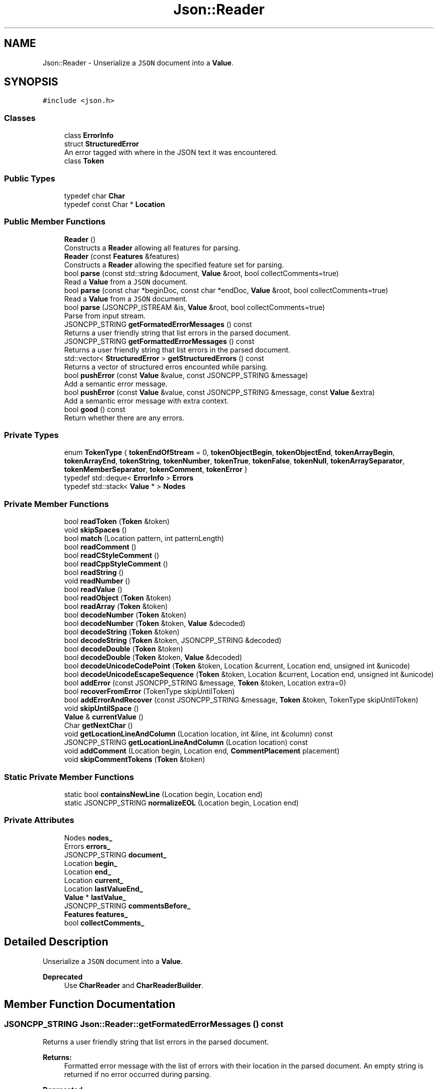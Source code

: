 .TH "Json::Reader" 3 "Mon Oct 15 2018" "mediaFW" \" -*- nroff -*-
.ad l
.nh
.SH NAME
Json::Reader \- Unserialize a \fCJSON\fP document into a \fBValue\fP\&.  

.SH SYNOPSIS
.br
.PP
.PP
\fC#include <json\&.h>\fP
.SS "Classes"

.in +1c
.ti -1c
.RI "class \fBErrorInfo\fP"
.br
.ti -1c
.RI "struct \fBStructuredError\fP"
.br
.RI "An error tagged with where in the JSON text it was encountered\&. "
.ti -1c
.RI "class \fBToken\fP"
.br
.in -1c
.SS "Public Types"

.in +1c
.ti -1c
.RI "typedef char \fBChar\fP"
.br
.ti -1c
.RI "typedef const Char * \fBLocation\fP"
.br
.in -1c
.SS "Public Member Functions"

.in +1c
.ti -1c
.RI "\fBReader\fP ()"
.br
.RI "Constructs a \fBReader\fP allowing all features for parsing\&. "
.ti -1c
.RI "\fBReader\fP (const \fBFeatures\fP &features)"
.br
.RI "Constructs a \fBReader\fP allowing the specified feature set for parsing\&. "
.ti -1c
.RI "bool \fBparse\fP (const std::string &document, \fBValue\fP &root, bool collectComments=true)"
.br
.RI "Read a \fBValue\fP from a \fCJSON\fP document\&. "
.ti -1c
.RI "bool \fBparse\fP (const char *beginDoc, const char *endDoc, \fBValue\fP &root, bool collectComments=true)"
.br
.RI "Read a \fBValue\fP from a \fCJSON\fP document\&. "
.ti -1c
.RI "bool \fBparse\fP (JSONCPP_ISTREAM &is, \fBValue\fP &root, bool collectComments=true)"
.br
.RI "Parse from input stream\&. "
.ti -1c
.RI "JSONCPP_STRING \fBgetFormatedErrorMessages\fP () const"
.br
.RI "Returns a user friendly string that list errors in the parsed document\&. "
.ti -1c
.RI "JSONCPP_STRING \fBgetFormattedErrorMessages\fP () const"
.br
.RI "Returns a user friendly string that list errors in the parsed document\&. "
.ti -1c
.RI "std::vector< \fBStructuredError\fP > \fBgetStructuredErrors\fP () const"
.br
.RI "Returns a vector of structured erros encounted while parsing\&. "
.ti -1c
.RI "bool \fBpushError\fP (const \fBValue\fP &value, const JSONCPP_STRING &message)"
.br
.RI "Add a semantic error message\&. "
.ti -1c
.RI "bool \fBpushError\fP (const \fBValue\fP &value, const JSONCPP_STRING &message, const \fBValue\fP &extra)"
.br
.RI "Add a semantic error message with extra context\&. "
.ti -1c
.RI "bool \fBgood\fP () const"
.br
.RI "Return whether there are any errors\&. "
.in -1c
.SS "Private Types"

.in +1c
.ti -1c
.RI "enum \fBTokenType\fP { \fBtokenEndOfStream\fP = 0, \fBtokenObjectBegin\fP, \fBtokenObjectEnd\fP, \fBtokenArrayBegin\fP, \fBtokenArrayEnd\fP, \fBtokenString\fP, \fBtokenNumber\fP, \fBtokenTrue\fP, \fBtokenFalse\fP, \fBtokenNull\fP, \fBtokenArraySeparator\fP, \fBtokenMemberSeparator\fP, \fBtokenComment\fP, \fBtokenError\fP }"
.br
.ti -1c
.RI "typedef std::deque< \fBErrorInfo\fP > \fBErrors\fP"
.br
.ti -1c
.RI "typedef std::stack< \fBValue\fP * > \fBNodes\fP"
.br
.in -1c
.SS "Private Member Functions"

.in +1c
.ti -1c
.RI "bool \fBreadToken\fP (\fBToken\fP &token)"
.br
.ti -1c
.RI "void \fBskipSpaces\fP ()"
.br
.ti -1c
.RI "bool \fBmatch\fP (Location pattern, int patternLength)"
.br
.ti -1c
.RI "bool \fBreadComment\fP ()"
.br
.ti -1c
.RI "bool \fBreadCStyleComment\fP ()"
.br
.ti -1c
.RI "bool \fBreadCppStyleComment\fP ()"
.br
.ti -1c
.RI "bool \fBreadString\fP ()"
.br
.ti -1c
.RI "void \fBreadNumber\fP ()"
.br
.ti -1c
.RI "bool \fBreadValue\fP ()"
.br
.ti -1c
.RI "bool \fBreadObject\fP (\fBToken\fP &token)"
.br
.ti -1c
.RI "bool \fBreadArray\fP (\fBToken\fP &token)"
.br
.ti -1c
.RI "bool \fBdecodeNumber\fP (\fBToken\fP &token)"
.br
.ti -1c
.RI "bool \fBdecodeNumber\fP (\fBToken\fP &token, \fBValue\fP &decoded)"
.br
.ti -1c
.RI "bool \fBdecodeString\fP (\fBToken\fP &token)"
.br
.ti -1c
.RI "bool \fBdecodeString\fP (\fBToken\fP &token, JSONCPP_STRING &decoded)"
.br
.ti -1c
.RI "bool \fBdecodeDouble\fP (\fBToken\fP &token)"
.br
.ti -1c
.RI "bool \fBdecodeDouble\fP (\fBToken\fP &token, \fBValue\fP &decoded)"
.br
.ti -1c
.RI "bool \fBdecodeUnicodeCodePoint\fP (\fBToken\fP &token, Location &current, Location end, unsigned int &unicode)"
.br
.ti -1c
.RI "bool \fBdecodeUnicodeEscapeSequence\fP (\fBToken\fP &token, Location &current, Location end, unsigned int &unicode)"
.br
.ti -1c
.RI "bool \fBaddError\fP (const JSONCPP_STRING &message, \fBToken\fP &token, Location extra=0)"
.br
.ti -1c
.RI "bool \fBrecoverFromError\fP (TokenType skipUntilToken)"
.br
.ti -1c
.RI "bool \fBaddErrorAndRecover\fP (const JSONCPP_STRING &message, \fBToken\fP &token, TokenType skipUntilToken)"
.br
.ti -1c
.RI "void \fBskipUntilSpace\fP ()"
.br
.ti -1c
.RI "\fBValue\fP & \fBcurrentValue\fP ()"
.br
.ti -1c
.RI "Char \fBgetNextChar\fP ()"
.br
.ti -1c
.RI "void \fBgetLocationLineAndColumn\fP (Location location, int &line, int &column) const"
.br
.ti -1c
.RI "JSONCPP_STRING \fBgetLocationLineAndColumn\fP (Location location) const"
.br
.ti -1c
.RI "void \fBaddComment\fP (Location begin, Location end, \fBCommentPlacement\fP placement)"
.br
.ti -1c
.RI "void \fBskipCommentTokens\fP (\fBToken\fP &token)"
.br
.in -1c
.SS "Static Private Member Functions"

.in +1c
.ti -1c
.RI "static bool \fBcontainsNewLine\fP (Location begin, Location end)"
.br
.ti -1c
.RI "static JSONCPP_STRING \fBnormalizeEOL\fP (Location begin, Location end)"
.br
.in -1c
.SS "Private Attributes"

.in +1c
.ti -1c
.RI "Nodes \fBnodes_\fP"
.br
.ti -1c
.RI "Errors \fBerrors_\fP"
.br
.ti -1c
.RI "JSONCPP_STRING \fBdocument_\fP"
.br
.ti -1c
.RI "Location \fBbegin_\fP"
.br
.ti -1c
.RI "Location \fBend_\fP"
.br
.ti -1c
.RI "Location \fBcurrent_\fP"
.br
.ti -1c
.RI "Location \fBlastValueEnd_\fP"
.br
.ti -1c
.RI "\fBValue\fP * \fBlastValue_\fP"
.br
.ti -1c
.RI "JSONCPP_STRING \fBcommentsBefore_\fP"
.br
.ti -1c
.RI "\fBFeatures\fP \fBfeatures_\fP"
.br
.ti -1c
.RI "bool \fBcollectComments_\fP"
.br
.in -1c
.SH "Detailed Description"
.PP 
Unserialize a \fCJSON\fP document into a \fBValue\fP\&. 


.PP
\fBDeprecated\fP
.RS 4
Use \fBCharReader\fP and \fBCharReaderBuilder\fP\&. 
.RE
.PP

.SH "Member Function Documentation"
.PP 
.SS "JSONCPP_STRING Json::Reader::getFormatedErrorMessages () const"

.PP
Returns a user friendly string that list errors in the parsed document\&. 
.PP
\fBReturns:\fP
.RS 4
Formatted error message with the list of errors with their location in the parsed document\&. An empty string is returned if no error occurred during parsing\&. 
.RE
.PP
\fBDeprecated\fP
.RS 4
Use \fBgetFormattedErrorMessages()\fP instead (typo fix)\&. 
.RE
.PP

.SS "JSONCPP_STRING Json::Reader::getFormattedErrorMessages () const"

.PP
Returns a user friendly string that list errors in the parsed document\&. 
.PP
\fBReturns:\fP
.RS 4
Formatted error message with the list of errors with their location in the parsed document\&. An empty string is returned if no error occurred during parsing\&. 
.RE
.PP

.SS "std::vector< \fBReader::StructuredError\fP > Json::Reader::getStructuredErrors () const"

.PP
Returns a vector of structured erros encounted while parsing\&. 
.PP
\fBReturns:\fP
.RS 4
A (possibly empty) vector of \fBStructuredError\fP objects\&. Currently only one error can be returned, but the caller should tolerate multiple errors\&. This can occur if the parser recovers from a non-fatal parse error and then encounters additional errors\&. 
.RE
.PP

.SS "bool Json::Reader::good () const"

.PP
Return whether there are any errors\&. 
.PP
\fBReturns:\fP
.RS 4
\fCtrue\fP if there are no errors to report \fCfalse\fP if errors have occurred\&. 
.RE
.PP

.SS "bool Json::Reader::parse (const std::string & document, \fBValue\fP & root, bool collectComments = \fCtrue\fP)"

.PP
Read a \fBValue\fP from a \fCJSON\fP document\&. 
.PP
\fBParameters:\fP
.RS 4
\fIdocument\fP UTF-8 encoded string containing the document to read\&. 
.br
\fIroot\fP [out] Contains the root value of the document if it was successfully parsed\&. 
.br
\fIcollectComments\fP \fCtrue\fP to collect comment and allow writing them back during serialization, \fCfalse\fP to discard comments\&. This parameter is ignored if \fBFeatures::allowComments_\fP is \fCfalse\fP\&. 
.RE
.PP
\fBReturns:\fP
.RS 4
\fCtrue\fP if the document was successfully parsed, \fCfalse\fP if an error occurred\&. 
.RE
.PP

.SS "bool Json::Reader::parse (const char * beginDoc, const char * endDoc, \fBValue\fP & root, bool collectComments = \fCtrue\fP)"

.PP
Read a \fBValue\fP from a \fCJSON\fP document\&. 
.PP
\fBParameters:\fP
.RS 4
\fIbeginDoc\fP Pointer on the beginning of the UTF-8 encoded string of the document to read\&. 
.br
\fIendDoc\fP Pointer on the end of the UTF-8 encoded string of the document to read\&. Must be >= beginDoc\&. 
.br
\fIroot\fP [out] Contains the root value of the document if it was successfully parsed\&. 
.br
\fIcollectComments\fP \fCtrue\fP to collect comment and allow writing them back during serialization, \fCfalse\fP to discard comments\&. This parameter is ignored if \fBFeatures::allowComments_\fP is \fCfalse\fP\&. 
.RE
.PP
\fBReturns:\fP
.RS 4
\fCtrue\fP if the document was successfully parsed, \fCfalse\fP if an error occurred\&. 
.RE
.PP

.SS "bool Json::Reader::parse (JSONCPP_ISTREAM & is, \fBValue\fP & root, bool collectComments = \fCtrue\fP)"

.PP
Parse from input stream\&. 
.PP
\fBSee also:\fP
.RS 4
Json::operator>>(std::istream&, Json::Value&)\&. 
.RE
.PP

.SS "bool Json::Reader::pushError (const \fBValue\fP & value, const JSONCPP_STRING & message)"

.PP
Add a semantic error message\&. 
.PP
\fBParameters:\fP
.RS 4
\fIvalue\fP JSON \fBValue\fP location associated with the error 
.br
\fImessage\fP The error message\&. 
.RE
.PP
\fBReturns:\fP
.RS 4
\fCtrue\fP if the error was successfully added, \fCfalse\fP if the \fBValue\fP offset exceeds the document size\&. 
.RE
.PP

.SS "bool Json::Reader::pushError (const \fBValue\fP & value, const JSONCPP_STRING & message, const \fBValue\fP & extra)"

.PP
Add a semantic error message with extra context\&. 
.PP
\fBParameters:\fP
.RS 4
\fIvalue\fP JSON \fBValue\fP location associated with the error 
.br
\fImessage\fP The error message\&. 
.br
\fIextra\fP Additional JSON \fBValue\fP location to contextualize the error 
.RE
.PP
\fBReturns:\fP
.RS 4
\fCtrue\fP if the error was successfully added, \fCfalse\fP if either \fBValue\fP offset exceeds the document size\&. 
.RE
.PP


.SH "Author"
.PP 
Generated automatically by Doxygen for mediaFW from the source code\&.
